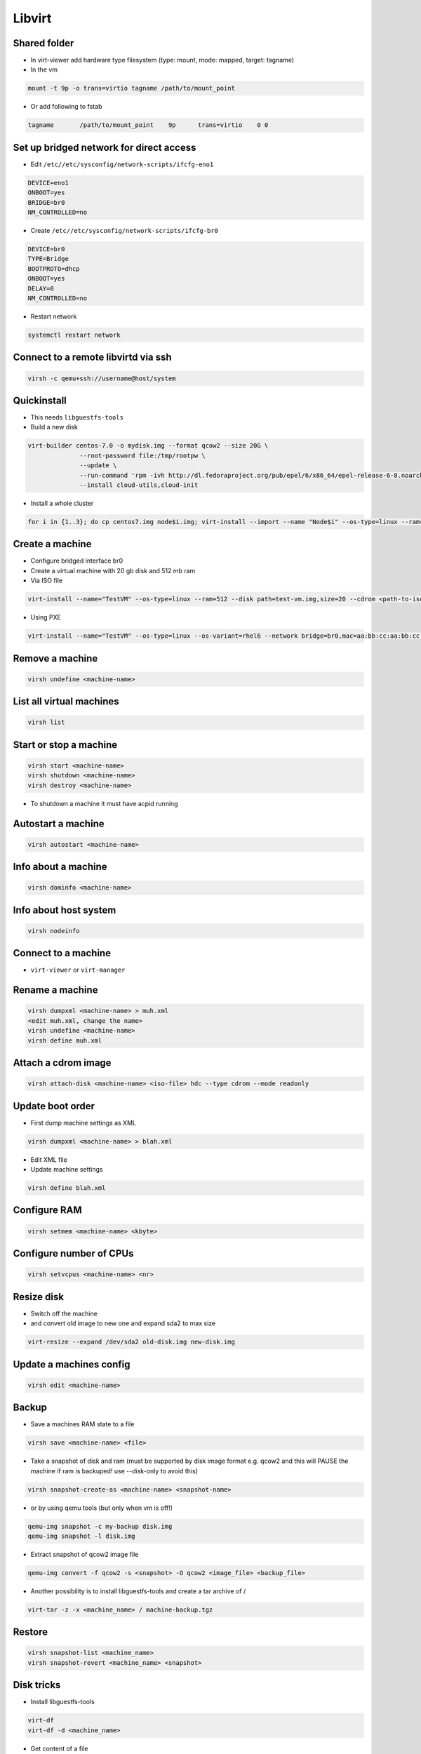 #######
Libvirt
#######

Shared folder
=============

* In virt-viewer add hardware type filesystem (type: mount, mode: mapped, target: tagname)
* In the vm

.. code-block:: bash

  mount -t 9p -o trans=virtio tagname /path/to/mount_point

* Or add following to fstab

.. code-block:: bash

  tagname	/path/to/mount_point	9p	trans=virtio	0 0


Set up bridged network for direct access
========================================

* Edit ``/etc//etc/sysconfig/network-scripts/ifcfg-eno1``

.. code-block:: bash

  DEVICE=eno1
  ONBOOT=yes
  BRIDGE=br0
  NM_CONTROLLED=no

* Create ``/etc//etc/sysconfig/network-scripts/ifcfg-br0``

.. code-block:: bash

  DEVICE=br0
  TYPE=Bridge
  BOOTPROTO=dhcp
  ONBOOT=yes
  DELAY=0
  NM_CONTROLLED=no

* Restart network

.. code-block:: bash

  systemctl restart network


Connect to a remote libvirtd via ssh
====================================

.. code-block:: bash

  virsh -c qemu+ssh://username@host/system


Quickinstall
============

* This needs ``libguestfs-tools``

* Build a new disk

.. code-block:: bash

  virt-builder centos-7.0 -o mydisk.img --format qcow2 --size 20G \
		--root-password file:/tmp/rootpw \
		--update \
		--run-command 'rpm -ivh http://dl.fedoraproject.org/pub/epel/6/x86_64/epel-release-6-8.noarch.rpm' \
		--install cloud-utils,cloud-init

* Install a whole cluster

.. code-block:: bash

  for i in {1..3}; do cp centos7.img node$i.img; virt-install --import --name "Node$i" --os-type=linux --ram=512 --disk path=node$i.img,size=2; done



Create a machine
================

* Configure bridged interface br0
* Create a virtual machine with 20 gb disk and 512 mb ram

* Via ISO file

.. code-block:: bash

  virt-install --name="TestVM" --os-type=linux --ram=512 --disk path=test-vm.img,size=20 --cdrom <path-to-iso-file>

* Using PXE

.. code-block:: bash

  virt-install --name="TestVM" --os-type=linux --os-variant=rhel6 --network bridge=br0,mac=aa:bb:cc:aa:bb:cc --ram=512 --disk path=test-vm.img,size=20 --pxe


Remove a machine
================

.. code-block:: bash

  virsh undefine <machine-name>


List all virtual machines
=========================

.. code-block:: bash

  virsh list

Start or stop a machine
=======================

.. code-block:: bash

  virsh start <machine-name>
  virsh shutdown <machine-name>
  virsh destroy <machine-name>

* To shutdown a machine it must have acpid running


Autostart a machine
===================

.. code-block:: bash

  virsh autostart <machine-name>


Info about a machine
====================

.. code-block:: bash

  virsh dominfo <machine-name>


Info about host system
======================

.. code-block:: bash

  virsh nodeinfo

Connect to a machine
====================

* ``virt-viewer`` or ``virt-manager``


Rename a machine
================

.. code-block:: bash

  virsh dumpxml <machine-name> > muh.xml
  <edit muh.xml, change the name>
  virsh undefine <machine-name>
  virsh define muh.xml


Attach a cdrom image
====================

.. code-block:: bash

  virsh attach-disk <machine-name> <iso-file> hdc --type cdrom --mode readonly

Update boot order
=================

* First dump machine settings as XML

.. code-block:: bash

  virsh dumpxml <machine-name> > blah.xml

* Edit XML file
* Update machine settings

.. code-block:: bash

  virsh define blah.xml


Configure RAM
==============

.. code-block:: bash

  virsh setmem <machine-name> <kbyte>

Configure number of CPUs
========================

.. code-block:: bash

  virsh setvcpus <machine-name> <nr>


Resize disk
===========

* Switch off the machine
* and convert old image to new one and expand sda2 to max size

.. code-block:: bash

  virt-resize --expand /dev/sda2 old-disk.img new-disk.img


Update a machines config
========================

.. code-block:: bash

  virsh edit <machine-name>


Backup
======

* Save a machines RAM state to a file

.. code-block:: bash

  virsh save <machine-name> <file>

* Take a snapshot of disk and ram (must be supported by disk image format e.g. qcow2 and this will PAUSE the machine if ram is backuped! use --disk-only to avoid this)

.. code-block:: bash

  virsh snapshot-create-as <machine-name> <snapshot-name>

* or by using qemu tools (but only when vm is off!)

.. code-block:: bash

  qemu-img snapshot -c my-backup disk.img
  qemu-img snapshot -l disk.img

* Extract snapshot of qcow2 image file

.. code-block:: bash

  qemu-img convert -f qcow2 -s <snapshot> -O qcow2 <image_file> <backup_file>


* Another possibility is to install libguestfs-tools and create a tar archive of /

.. code-block:: bash

  virt-tar -z -x <machine_name> / machine-backup.tgz


Restore
=======

.. code-block:: bash

  virsh snapshot-list <machine_name>
  virsh snapshot-revert <machine_name> <snapshot>


Disk tricks
===========

* Install libguestfs-tools

.. code-block:: bash

  virt-df
  virt-df -d <machine_name>

* Get content of a file

.. code-block:: bash

  virt-cat -d <machine_name> <filename>

* Edit a file (vm must be off)

.. code-block:: bash

  virt-edit -d <machine_name> <filename>

* Or even get a shell on a disk image

.. code-block:: bash

  guestfish \
            add disk.img : run : mount /dev/vg_guest/lv_root / : \
                      write /etc/resolv.conf "nameserver 8.8.8.8"


Change root password with guestfish
===================================

* Generate a new password hash

.. code-block:: bash

  openssl passwd -1 topsecretpassword

* Edit shadow file on image

.. code-block:: bash

  guestfish --rw -a <imagefile>
  ><fs> run
  ><fs> list-filesystems
  /dev/sda1: ext4
  ><fs> mount /dev/sda1 /
  ><fs> vi /etc/shadow


Convert VirtIO to IDE disk and vice versa
==========================================

* Make sure the machine is powered off

.. code-block:: bash

  virsh edit <machine-name>

* For IDE disk

.. code-block:: bash

   <disk type='file' device='disk'>
      <driver name='qemu' type='raw'/>
      <source file='/whatever.img'/>
      <target dev='hda' bus='ide'/>
      <address type='drive' controller='0' bus='0' target='0' unit='0'/>
    </disk>

* For VirtIO disk

.. code-block:: bash

    <disk type='file' device='disk'>
      <driver name='qemu' type='raw' cache='writethrough'/>
      <source file='/whatever.img'/>
      <target dev='vda' bus='virtio'/>
      <address type='pci' domain='0x0000' bus='0x00' slot='0x06' function='0x0'/>
    </disk>

* Afterwards update the systems ``/etc/fstab``

.. code-block:: bash

  virt-edit /path/to/image-file /etc/fstab


Cloning
=======

* Will copy a whole machine and its properties and gives it a new mac address
* The machine must be switched off

.. code-block:: bash

  virt-clone -o <machine-name> -n <new-machine-name>


Migration
=========

* By default, migration only transfers in-memory state of a running domain (memory, CPU state, ...). Disk images are not transferred during migration but they need to be accessible at the same path from both hosts.
* Live migration needs shared network storage via NFS, iSCSI, GFS2 or Fibre Channel

.. code-block:: bash

  virsh migrate --live <machine-name> qemu://example.com/system


Performance overview
=====================

* Use ``virt-top``


Performance tuning
==================

* Use virtio driver for disk and net this will give a machine direct hardware access (no emulation - only for linux guests)
* Maybe you have to load the kernel modules

.. code-block:: bash

  modprobe virtio_blk
  modprobe virtio_net
  modprobe virtio_pci

* If one dont want to use snapshots use `raw` as image type
* Use `Writethrough` as caching type
* Use MacVtab bridge as network device with virtio model
* Use Spice and QXL driver for display


Grant normal user permission to qemu:///system
==============================================

* Create file ``/etc/polkit-1/localauthority/30-site.d/libvirt.pkla``

.. code-block:: bash

  [User update perms]
  Identity=unix-user:basti
  Action=org.libvirt.unix.manage
  ResultAny=no
  ResultInactive=no
  ResultActive=yes


Scripting with Python2
======================

* Just a sample script to shutdown all active instances and boot all that were inactive

.. code-block:: python

  import libvirt

  #conn=libvirt.open("qemu:///system")
  conn = libvirt.open("qemu+ssh://root@127.0.0.1/system")

  print "Active instances"
  active_instances = []

  for id in conn.listDomainsID():
    instance = conn.lookupByID(id)
    instance_name = instance.name()
    active_instances.append(instance_name)
    print "Deactivating ", instance_name
    instance.destroy()

  print "Activating inactive instances"
  inactive_instances = [instance for instance in conn.listDefinedDomains() if instance not in active_instances]

  for instance_name in inactive_instances:
    print "Activating ", instance_name
    instance = dom = conn.lookupByName(instance_name)
    instance.create()

  conn.close()

* A script to create / delete a new instances

.. code-block:: bash

  import sys
  import libvirt

  dom_name = "testme"
  dom_mem = 512
  dom_cpu = 1
  dom_disk = "/data/virtualbox/centos64.img"
  qemu_disk_type = "raw"

  if len(sys.argv) < 2:
    print sys.argv[0], " up/down"
    sys.exit(0)

  conn = libvirt.open("qemu+ssh://root@127.0.0.1/system")

  if sys.argv[1] == "down":
    dom = conn.lookupByName(dom_name)

    if dom:
        dom.undefine()
    else:
        print "Cannot find domain ", dom_name
        conn.close()
        sys.exit(1)
  else:
    xml = """<domain type='kvm'>
      <name>""" + dom_name + """</name>
      <memory unit='KiB'>""" + str(dom_mem * 1024) + """</memory>
      <vcpu placement='static'>""" + str(dom_cpu) + """</vcpu>
      <os>
        <type arch='x86_64' machine='rhel6.4.0'>hvm</type>
        <boot dev='hd'/>
      </os>
      <features>
        <acpi/>
        <apic/>
        <pae/>
      </features>
      <clock offset='utc'/>
      <on_poweroff>destroy</on_poweroff>
      <on_reboot>restart</on_reboot>
      <on_crash>restart</on_crash>
      <devices>
        <emulator>/usr/libexec/qemu-kvm</emulator>
        <disk type='file' device='disk'>
          <driver name='qemu' type='""" + qemu_disk_type + """' cache='none'/>
          <source file='""" + dom_disk + """'/>
          <target dev='hda' bus='ide'/>
          <address type='drive' controller='0' bus='0' target='0' unit='0'/>
        </disk>
        <disk type='block' device='cdrom'>
          <driver name='qemu' type='raw'/>
          <target dev='hdc' bus='ide'/>
          <readonly/>
          <address type='drive' controller='0' bus='1' target='0' unit='0'/>
        </disk>
        <controller type='usb' index='0'>
          <address type='pci' domain='0x0000' bus='0x00' slot='0x01' function='0x2'/>
        </controller>
        <controller type='ide' index='0'>
          <address type='pci' domain='0x0000' bus='0x00' slot='0x01' function='0x1'/>
        </controller>
        <interface type='bridge'>
          <mac address='52:54:00:f8:56:2a'/>
          <source bridge='br0'/>
          <address type='pci' domain='0x0000' bus='0x00' slot='0x03' function='0x0'/>
        </interface>
        <serial type='pty'>
          <target port='0'/>
        </serial>
        <console type='pty'>
          <target type='serial' port='0'/>
        </console>
        <input type='mouse' bus='ps2'/>
        <graphics type='spice' port='5900' autoport='yes' listen='127.0.0.1'>
          <listen type='address' address='127.0.0.1'/>
          <clipboard copypaste='no'/>
          <image compression='auto_glz'/>
        </graphics>
        <video>
          <model type='qxl' ram='65536' vram='65536' heads='1'/>
          <alias name='video0'/>
          <address type='pci' domain='0x0000' bus='0x00' slot='0x02' function='0x0'/>
        </video>
        <memballoon model='virtio'>
          <address type='pci' domain='0x0000' bus='0x00' slot='0x04' function='0x0'/>
        </memballoon>
      </devices>
    </domain>"""

    #print xml
    conn.createXML(xml, libvirt.VIR_DOMAIN_START_AUTODESTROY)

  conn.close()

* Accessing virtual disks with guestfs

.. code-block:: bash

  import guestfs

  gfs = guestfs.GuestFS()
  gfs.add_drive_opts(dom_disk)
  gfs.launch()
  root_device = None

  for root in gfs.inspect_os():
    for mountpoint in gfs.inspect_get_mountpoints(root):
      if mountpoint[0] == "/":
        root_device = mountpoint[1]
        break

  if root_device:
    gfs.mount(root_device, "/")
    gfs.sh("dhclient eth1 && yum install puppet")
  else:
    print "Cannot find root device :("

  gfs.umount_all()


Failover
========

* http://code.google.com/p/ganeti/


Troubleshooting
===============

* Intel virtualisation support must be activated in bios to use kvm
* Maybe Vbox modules should be unloaded
* Use `virt-rescue` (from libguestfs-tools) as live-rescue system

.. code-block:: bash

  virt-rescue -d <machine_name>
